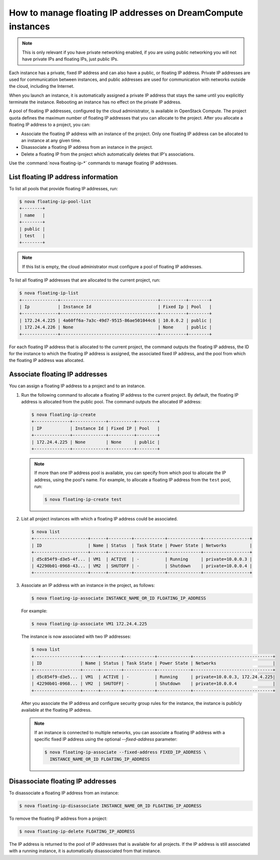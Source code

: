 =============================================================
How to manage floating IP addresses on DreamCompute instances
=============================================================

.. note::

    This is only relevant if you have private networking enabled, if you are
    using public networking you will not have private IPs and floating IPs,
    just public IPs.

Each instance has a private, fixed IP address and can also have a
public, or floating IP address. Private IP addresses are used for
communication between instances, and public addresses are used for
communication with networks outside the cloud, including the Internet.

When you launch an instance, it is automatically assigned a private IP
address that stays the same until you explicitly terminate the instance.
Rebooting an instance has no effect on the private IP address.

A pool of floating IP addresses, configured by the cloud administrator,
is available in OpenStack Compute. The project quota defines the maximum
number of floating IP addresses that you can allocate to the project.
After you allocate a floating IP address to a project, you can:

- Associate the floating IP address with an instance of the project. Only one
  floating IP address can be allocated to an instance at any given time.

- Disassociate a floating IP address from an instance in the project.

- Delete a floating IP from the project which automatically deletes that IP's
  associations.

Use the :command:`nova floating-ip-*` commands to manage floating IP addresses.

List floating IP address information
~~~~~~~~~~~~~~~~~~~~~~~~~~~~~~~~~~~~

To list all pools that provide floating IP addresses, run:

.. code-block:: console

   $ nova floating-ip-pool-list
   +--------+
   | name   |
   +--------+
   | public |
   | test   |
   +--------+

.. note::

   If this list is empty, the cloud administrator must configure a pool
   of floating IP addresses.

To list all floating IP addresses that are allocated to the current project,
run:

.. code-block:: console

   $ nova floating-ip-list
   +--------------+--------------------------------------+----------+--------+
   | Ip           | Instance Id                          | Fixed Ip | Pool   |
   +--------------+--------------------------------------+----------+--------+
   | 172.24.4.225 | 4a60ff6a-7a3c-49d7-9515-86ae501044c6 | 10.0.0.2 | public |
   | 172.24.4.226 | None                                 | None     | public |
   +--------------+--------------------------------------+----------+--------+

For each floating IP address that is allocated to the current project,
the command outputs the floating IP address, the ID for the instance
to which the floating IP address is assigned, the associated fixed IP
address, and the pool from which the floating IP address was
allocated.

Associate floating IP addresses
~~~~~~~~~~~~~~~~~~~~~~~~~~~~~~~

You can assign a floating IP address to a project and to an instance.

#. Run the following command to allocate a floating IP address to the
   current project. By default, the floating IP address is allocated from
   the public pool. The command outputs the allocated IP address:

   .. code-block:: console

      $ nova floating-ip-create
      +--------------+-------------+----------+--------+
      | IP           | Instance Id | Fixed IP | Pool   |
      +--------------+-------------+----------+--------+
      | 172.24.4.225 | None        | None     | public |
      +--------------+-------------+----------+--------+

   .. note::

      If more than one IP address pool is available, you can specify from which
      pool to allocate the IP address, using the pool's name. For example, to
      allocate a floating IP address from the ``test`` pool, run:

      .. code-block:: console

         $ nova floating-ip-create test

#. List all project instances with which a floating IP address could be
   associated.

   .. code-block:: console

      $ nova list
      +---------------------+------+---------+------------+-------------+------------------+
      | ID                  | Name | Status  | Task State | Power State | Networks         |
      +---------------------+------+---------+------------+-------------+------------------+
      | d5c854f9-d3e5-4f... | VM1  | ACTIVE  | -          | Running     | private=10.0.0.3 |
      | 42290b01-0968-43... | VM2  | SHUTOFF | -          | Shutdown    | private=10.0.0.4 |
      +---------------------+------+---------+------------+-------------+------------------+

#. Associate an IP address with an instance in the project, as follows:

   .. code-block:: console

      $ nova floating-ip-associate INSTANCE_NAME_OR_ID FLOATING_IP_ADDRESS

   For example:

   .. code-block:: console

      $ nova floating-ip-associate VM1 172.24.4.225

   The instance is now associated with two IP addresses:

   .. code-block:: console

      $ nova list
      +------------------+------+--------+------------+-------------+-------------------------------+
      | ID               | Name | Status | Task State | Power State | Networks                      |
      +------------------+------+--------+------------+-------------+-------------------------------+
      | d5c854f9-d3e5... | VM1  | ACTIVE | -          | Running     | private=10.0.0.3, 172.24.4.225|
      | 42290b01-0968... | VM2  | SHUTOFF| -          | Shutdown    | private=10.0.0.4              |
      +------------------+------+--------+------------+-------------+-------------------------------+

   After you associate the IP address and configure security group rules
   for the instance, the instance is publicly available at the floating IP
   address.

   .. note::

      If an instance is connected to multiple networks, you can associate a
      floating IP address with a specific fixed IP address using the optional
      `--fixed-address` parameter:

      .. code-block:: console

         $ nova floating-ip-associate --fixed-address FIXED_IP_ADDRESS \
           INSTANCE_NAME_OR_ID FLOATING_IP_ADDRESS

Disassociate floating IP addresses
~~~~~~~~~~~~~~~~~~~~~~~~~~~~~~~~~~

To disassociate a floating IP address from an instance:

.. code-block:: console

   $ nova floating-ip-disassociate INSTANCE_NAME_OR_ID FLOATING_IP_ADDRESS

To remove the floating IP address from a project:

.. code-block:: console

   $ nova floating-ip-delete FLOATING_IP_ADDRESS

The IP address is returned to the pool of IP addresses that is available
for all projects. If the IP address is still associated with a running
instance, it is automatically disassociated from that instance.
